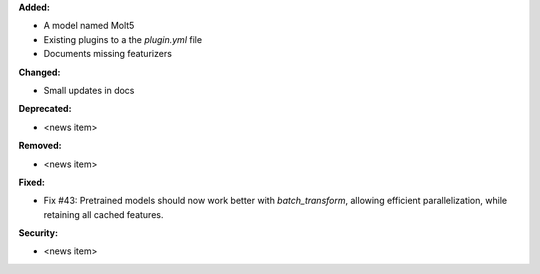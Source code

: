 **Added:**

* A model named Molt5
* Existing plugins to a the `plugin.yml` file
* Documents missing featurizers

**Changed:**

* Small updates in docs

**Deprecated:**

* <news item>

**Removed:**

* <news item>

**Fixed:**

* Fix #43: Pretrained models should now work better with `batch_transform`,  allowing efficient parallelization, while retaining all cached features.

**Security:**

* <news item>
